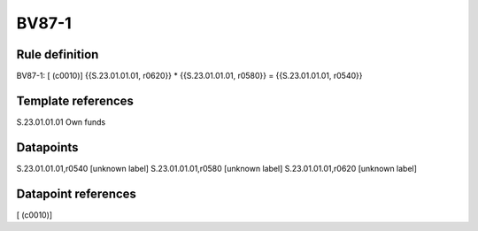 ======
BV87-1
======

Rule definition
---------------

BV87-1: [ (c0010)] {{S.23.01.01.01, r0620}} * {{S.23.01.01.01, r0580}} = {{S.23.01.01.01, r0540}}


Template references
-------------------

S.23.01.01.01 Own funds


Datapoints
----------

S.23.01.01.01,r0540 [unknown label]
S.23.01.01.01,r0580 [unknown label]
S.23.01.01.01,r0620 [unknown label]


Datapoint references
--------------------

[ (c0010)]